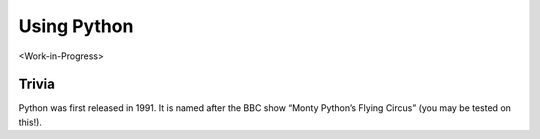 .. 
   15071 Software Guide 
   created by sphinx-quickstart on Sun Dec 26 13:01:32 2021.

############
Using Python
############

<Work-in-Progress>

.. ********************
.. Stepping into Python
.. ********************

.. If you're familiar with R then the transition into Python will not be hard.
.. Both are interpreted languages (you write and execute script)
.. Two differences. 
.. First indentation.
.. Second objects.
.. zero indexing

.. indentation is Python’s way of grouping statements

.. When a compound statement is entered interactively, it must be followed by a blank line to indicate completion (since the parser cannot guess when you have typed the last line).


.. *********************
.. Arithmetic operations
.. *********************

.. 5 ** 2  # 5 squared

.. comparison ==


.. *******************
.. Variable assignment
.. *******************

.. The R <- doesn't work here'
.. Assignment doesn't print'

.. ********
.. Comments
.. ********

.. Comments in Python start with the hash character, #, and extend to the end of the physical line

.. 5 ** 2  # 5 squared

.. *************************
.. Data types and structures
.. *************************

.. numbers
.. integers
.. Strings
.. Lists
.. Dictionaries

.. strings can be enclosed in single quotes ('...') or double quotes ("...") w
.. \n means newline (and formatted accordingly by a print command)
.. print('C:\some\name')  # here \n means newline!
.. print(r'C:\some\name')  # note the r before the quote
.. String literals can span multiple lines. One way is using triple-quotes
.. Strings can be concatenated (glued together) with the + operator, and repeated with *
.. Two or more string literals (i.e. the ones enclosed between quotes) next to each other are automatically concatenated.
.. This is particularly useful when you want to break long strings
.. Strings can be indexed (subscripted), with the first character having index 0. There is no separate character type; a character is simply a string of size one
.. Indices may also be negative numbers, to start counting from the right, with -1 being the rightmost character
.. Slicing is also supported; included:excluded. Thus, s[:i] + s[i:] equals to s
.. Python strings are immutable
.. The built-in function len() returns the length of a string

.. Lists; e.g. 
.. squares = [1, 4, 9, 16, 25]
.. Lists can be indexed, sliced, and concatenated
.. Unlike strings, lists are mutable
.. New items can be added at the end using the append method 
.. List elements can themselves be lists

.. zero indexing

.. 5. Data Structures

.. 5.1. More on Lists
.. many methods
.. can be used as stacks or as queues
.. list comprehensions (employed in gurobipy?)
.. e.g. squares = [x**2 for x in range(10)]




.. 5.5. Dictionaries
.. a set of key: value pairs, with the requirement that the keys are unique (within one dictionary)
.. dict comprehensions can also be used

.. pandas and numpy data structures

.. *************
.. if statements
.. *************

.. Type of flow control
.. 4.1. if Statements
.. if elif else

.. **************
.. for statements
.. **************

.. other type of flow control

.. 4.2. for Statements
.. iterates over any sequence type 

.. 4.3. The range() Function
.. can specify start and step values
.. To iterate over the indices of a sequence, one can combine range() and len() 
.. easier to use enumerate in the above case
.. range() doesn't return a list. It is an "iterable"


.. **********************************
.. Comparison and boolean expressions
.. **********************************

.. Standard comparison operators: <, >, ==, <=, >=, !=
.. Any non-zero number is true, 0 is false
.. Any non-empty sequence is true; empty sequence is false

.. ***************
.. Main references
.. ***************

.. Where you can learn about other things
.. https://docs.python.org/3/tutorial/

.. what other things you may be interested in learning

.. if you think it's useful then with high probability someone else thought the same thing and a function libnrary etc has been created another person '


.. ************
.. Coding style
.. ************

.. Be clear and consistent

.. snake case and camel case

.. 4.9. Intermezzo: Coding Style
.. PEP 8 has emerged as the style guide that most projects adhere to

******
Trivia
******

Python was first released in 1991. 
It is named after the BBC show “Monty Python’s Flying Circus” 
(you may be tested on this!).




